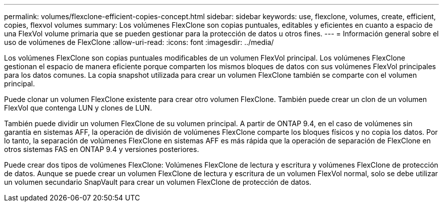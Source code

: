 ---
permalink: volumes/flexclone-efficient-copies-concept.html 
sidebar: sidebar 
keywords: use, flexclone, volumes, create, efficient, copies, flexvol volumes 
summary: Los volúmenes FlexClone son copias puntuales, editables y eficientes en cuanto a espacio de una FlexVol volume primaria que se pueden gestionar para la protección de datos u otros fines. 
---
= Información general sobre el uso de volúmenes de FlexClone
:allow-uri-read: 
:icons: font
:imagesdir: ../media/


[role="lead"]
Los volúmenes FlexClone son copias puntuales modificables de un volumen FlexVol principal. Los volúmenes FlexClone gestionan el espacio de manera eficiente porque comparten los mismos bloques de datos con sus volúmenes FlexVol principales para los datos comunes. La copia snapshot utilizada para crear un volumen FlexClone también se comparte con el volumen principal.

Puede clonar un volumen FlexClone existente para crear otro volumen FlexClone. También puede crear un clon de un volumen FlexVol que contenga LUN y clones de LUN.

También puede dividir un volumen FlexClone de su volumen principal. A partir de ONTAP 9.4, en el caso de volúmenes sin garantía en sistemas AFF, la operación de división de volúmenes FlexClone comparte los bloques físicos y no copia los datos. Por lo tanto, la separación de volúmenes FlexClone en sistemas AFF es más rápida que la operación de separación de FlexClone en otros sistemas FAS en ONTAP 9.4 y versiones posteriores.

Puede crear dos tipos de volúmenes FlexClone: Volúmenes FlexClone de lectura y escritura y volúmenes FlexClone de protección de datos. Aunque se puede crear un volumen FlexClone de lectura y escritura de un volumen FlexVol normal, solo se debe utilizar un volumen secundario SnapVault para crear un volumen FlexClone de protección de datos.
